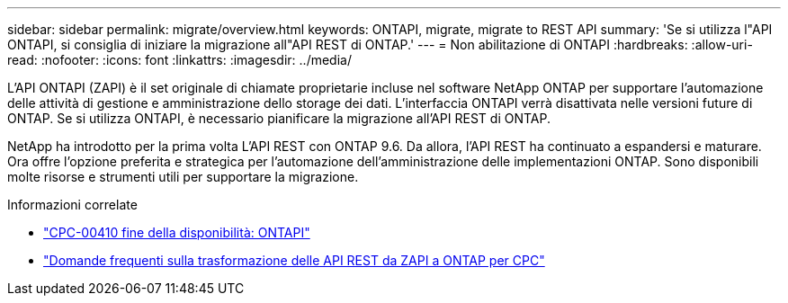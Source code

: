 ---
sidebar: sidebar 
permalink: migrate/overview.html 
keywords: ONTAPI, migrate, migrate to REST API 
summary: 'Se si utilizza l"API ONTAPI, si consiglia di iniziare la migrazione all"API REST di ONTAP.' 
---
= Non abilitazione di ONTAPI
:hardbreaks:
:allow-uri-read: 
:nofooter: 
:icons: font
:linkattrs: 
:imagesdir: ../media/


[role="lead"]
L'API ONTAPI (ZAPI) è il set originale di chiamate proprietarie incluse nel software NetApp ONTAP per supportare l'automazione delle attività di gestione e amministrazione dello storage dei dati. L'interfaccia ONTAPI verrà disattivata nelle versioni future di ONTAP. Se si utilizza ONTAPI, è necessario pianificare la migrazione all'API REST di ONTAP.

NetApp ha introdotto per la prima volta L'API REST con ONTAP 9.6. Da allora, l'API REST ha continuato a espandersi e maturare. Ora offre l'opzione preferita e strategica per l'automazione dell'amministrazione delle implementazioni ONTAP. Sono disponibili molte risorse e strumenti utili per supportare la migrazione.

.Informazioni correlate
* https://mysupport.netapp.com/info/communications/ECMLP2880232.html["CPC-00410 fine della disponibilità: ONTAPI"^]
* https://kb.netapp.com/onprem/ontap/dm/REST_API/FAQs_on_ZAPI_to_ONTAP_REST_API_transformation_for_CPC_(Customer_Product_Communiques)_notification["Domande frequenti sulla trasformazione delle API REST da ZAPI a ONTAP per CPC"^]

